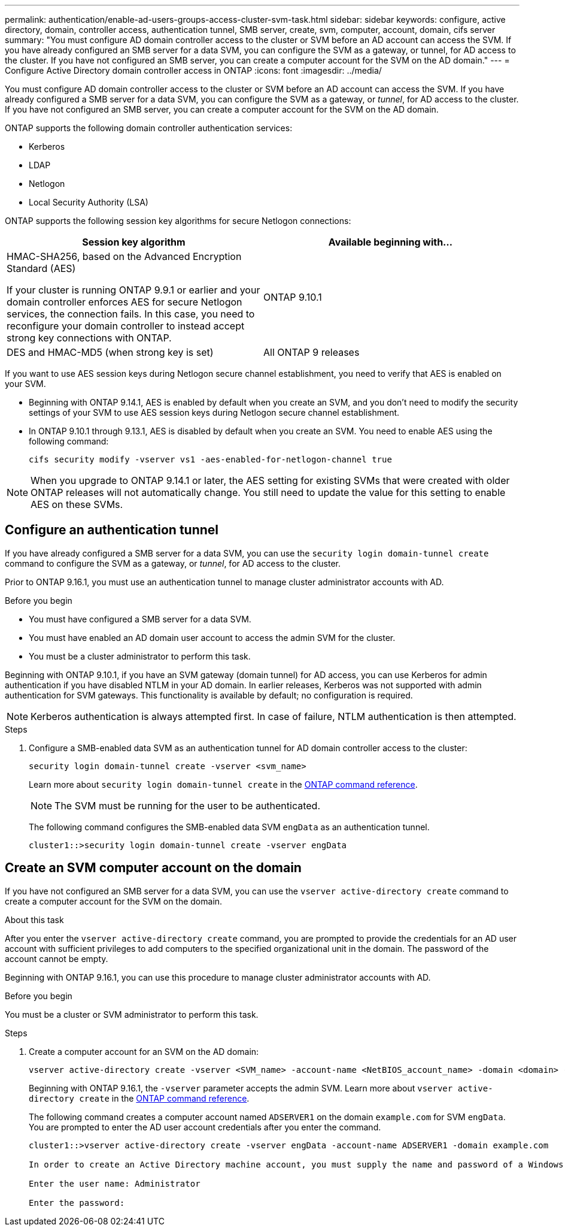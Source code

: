 ---
permalink: authentication/enable-ad-users-groups-access-cluster-svm-task.html
sidebar: sidebar
keywords: configure, active directory, domain, controller access, authentication tunnel, SMB server, create, svm, computer, account, domain, cifs server
summary: "You must configure AD domain controller access to the cluster or SVM before an AD account can access the SVM. If you have already configured an SMB server for a data SVM, you can configure the SVM as a gateway, or tunnel, for AD access to the cluster. If you have not configured an SMB server, you can create a computer account for the SVM on the AD domain."
---
= Configure Active Directory domain controller access in ONTAP
:icons: font
:imagesdir: ../media/

[.lead]
You must configure AD domain controller access to the cluster or SVM before an AD account can access the SVM. If you have already configured a SMB server for a data SVM, you can configure the SVM as a gateway, or _tunnel_, for AD access to the cluster. If you have not configured an SMB server, you can create a computer account for the SVM on the AD domain.

ONTAP supports the following domain controller authentication services:

* Kerberos
* LDAP
* Netlogon
* Local Security Authority (LSA)

ONTAP supports the following session key algorithms for secure Netlogon connections:

|===

h| Session key algorithm  h| Available beginning with...

| HMAC-SHA256, based on the Advanced Encryption Standard (AES)

If your cluster is running ONTAP 9.9.1 or earlier and your domain controller enforces AES for secure Netlogon services, the connection fails. In this case, you need to reconfigure your domain controller to instead accept strong key connections with ONTAP.
| ONTAP 9.10.1
| DES and HMAC-MD5 (when strong key is set) | All ONTAP 9 releases

|===

If you want to use AES session keys during Netlogon secure channel establishment, you need to verify that AES is enabled on your SVM.

* Beginning with ONTAP 9.14.1, AES is enabled by default when you create an SVM, and you don't need to modify the security settings of your SVM to use AES session keys during Netlogon secure channel establishment.
* In ONTAP 9.10.1 through 9.13.1, AES is disabled by default when you create an SVM. You need to enable AES using the following command:
+
----
cifs security modify -vserver vs1 -aes-enabled-for-netlogon-channel true
----

NOTE: When you upgrade to ONTAP 9.14.1 or later, the AES setting for existing SVMs that were created with older ONTAP releases will not automatically change. You still need to update the value for this setting to enable AES on these SVMs.

== Configure an authentication tunnel

If you have already configured a SMB server for a data SVM, you can use the `security login domain-tunnel create` command to configure the SVM as a gateway, or _tunnel_, for AD access to the cluster.

Prior to ONTAP 9.16.1, you must use an authentication tunnel to manage cluster administrator accounts with AD.

.Before you begin

* You must have configured a SMB server for a data SVM.
* You must have enabled an AD domain user account to access the admin SVM for the cluster.
* You must be a cluster administrator to perform this task.

Beginning with ONTAP 9.10.1, if you have an SVM gateway (domain tunnel) for AD access, you can use Kerberos for admin authentication if you have disabled NTLM in your AD domain. In earlier releases, Kerberos was not supported with admin authentication for SVM gateways. This functionality is available by default; no configuration is required.

[NOTE]
Kerberos authentication is always attempted first. In case of failure, NTLM authentication is then attempted.

.Steps

. Configure a SMB-enabled data SVM as an authentication tunnel for AD domain controller access to the cluster:
+
[source,cli]
----
security login domain-tunnel create -vserver <svm_name>
----
+
Learn more about `security login domain-tunnel create` in the link:https://docs.netapp.com/us-en/ontap-cli/security-login-domain-tunnel-create.html[ONTAP command reference^].
+
[NOTE]
====
The SVM must be running for the user to be authenticated.
====
+
The following command configures the SMB-enabled data SVM `engData` as an authentication tunnel.
+
----
cluster1::>security login domain-tunnel create -vserver engData
----

== Create an SVM computer account on the domain

If you have not configured an SMB server for a data SVM, you can use the `vserver active-directory create` command to create a computer account for the SVM on the domain.

.About this task

After you enter the `vserver active-directory create` command, you are prompted to provide the credentials for an AD user account with sufficient privileges to add computers to the specified organizational unit in the domain. The password of the account cannot be empty.

Beginning with ONTAP 9.16.1, you can use this procedure to manage cluster administrator accounts with AD.

.Before you begin

You must be a cluster or SVM administrator to perform this task.

.Steps

. Create a computer account for an SVM on the AD domain:
+
[source,cli]
----
vserver active-directory create -vserver <SVM_name> -account-name <NetBIOS_account_name> -domain <domain> -ou <organizational_unit>
----
+
Beginning with ONTAP 9.16.1, the `-vserver` parameter accepts the admin SVM. Learn more about `vserver active-directory create` in the link:https://docs.netapp.com/us-en/ontap-cli/vserver-active-directory-create.html[ONTAP command reference^].
+
The following command creates a computer account named `ADSERVER1` on the domain `example.com` for SVM `engData`. You are prompted to enter the AD user account credentials after you enter the command.
+
----
cluster1::>vserver active-directory create -vserver engData -account-name ADSERVER1 -domain example.com

In order to create an Active Directory machine account, you must supply the name and password of a Windows account with sufficient privileges to add computers to the "CN=Computers" container within the "example.com" domain.

Enter the user name: Administrator

Enter the password:
----

// 2025 Feb 20, ONTAPDOC-2758
// 2021 Dec 02, BURT 1351274
// 2021 Dec 02, BURT 1389116
// 2022 Feb 04, BURT 1451789
// 2023 Jul 28, ONTAPDOC-1015
